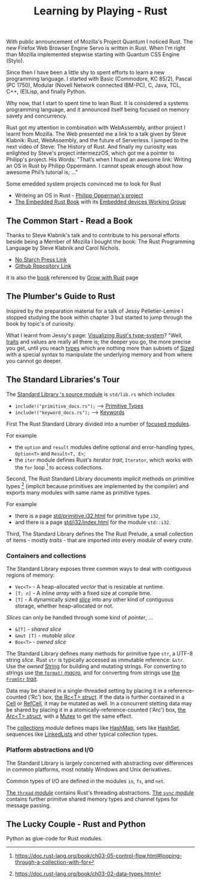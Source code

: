 
#+TITLE: Learning by Playing - Rust

With public announcement of Mozilla's Project Quantum I noticed Rust.
The new Firefox Web Browser Engine Servo is written in Rust.
When I'm right than Mozilla implemented stepwise starting with Quantum CSS Engine (Stylo).

Since then I have been a little shy to spent efforts to learn
a new programming language.
I started with Basic (Commodore, KC 85/2), Pascal (PC 1750),
Modular (Novell Network connected IBM-PC),
C, Java, TCL, C++, (E)Lisp, and finally Python.

Why now, that I start to spent time to lean Rust.
It is considered a systems programming language,
and it announced itself being focused on memory savety and concurrency.

Rust got my attention in combination with WebAssembly,
anthor project I learnt from Mozilla.
The Web presented me a link to a talk given by Steve Klabnik:
Rust, WebAssembly, and the future of Serverless.
I jumped to the next video of Steve:
The History of Rust.
And finally my curiosity was enlighted by Steve's project
intermezzOS, which got me a pointer to Philipp's project.
His Words: "That’s when I found an awesome link: 
Writing an OS in Rust by Philipp Oppermann. 
I cannot speak enough about how awesome Phil’s tutorial is; ..."

Some emedded system projects convinced me to look for Rust
- Writeing an OS in Rust - [[https://os.phil-opp.com/][Philipp Opperman's project]]
- [[https://doc.rust-lang.org/embedded-book][The Embedded Rust Book]] with its [[https://github.com/rust-embedded/wg][Embedded devices Working Group]]


** The Common Start - Read a Book

   Thanks to Steve Klabnik's talk and to contribute to his personal efforts
   beside being a Member of Mozilla I bought the book:
   The Rust Programming Language by Steve Klabnik and Carol Nichols.
   - [[https://nostarch.com/Rust2018][No Starch Press Link]]
   - [[https://github.com/rust-lang/book][Github Repository Link]]
   it is also the [[https://doc.rust-lang.org/book/][book]] referenced by [[https://www.rust-lang.org/learn][Grow with Rust]] page
     

** The Plumber's Guide to Rust

   Inspired by the preparation material for a talk of Jessy Pelletier-Lemire
   I stopped studying the book within chapter 3
   but started to jump through the book by topic's of curiosity.

   What I learnt from Jessy's page: [[http://jadpole.github.io/rust/type-system][Visualizing Rust's type-system]]?
   "Well, [[https://doc.rust-lang.org/std/keyword.trait.html][traits]] and values are really all there is; 
   the deeper you go, the more precise you get, 
   until you reach [[https://doc.rust-lang.org/std/index.html#primitives][types]] which are nothing more than subsets of [[https://doc.rust-lang.org/std/marker/trait.Sized.html][Sized]] 
   with a special syntax to manipulate the underlying memory 
   and from where you cannot go deeper.

** The Standard Libraries's Tour

The [[https://github.com/rust-lang/rust/blob/1.48.0/library/std/src/lib.rs][Standard Library 's source module]] is ~std/lib.rs~ 
which includes 
- =include!("primitive_docs.rs");= --> [[https://doc.rust-lang.org/std/index.html#primitives][Primitive Types]]
- =include!("keyword_docs.rs");= --> [[https://doc.rust-lang.org/std/index.html#keywords][Keywords]]

First The Rust Standard Library divided into a number of [[https://doc.rust-lang.org/std/index.html#modules][focused modules]].

For example 
- the ~option~ and ~result~ modules define optional and error-handling types,
  ~Option<T>~ and ~Result<T, E>~;
- the ~iter~ module defines Rust's iterator /trait/, ~Iterator~, 
  which works with the ~for~ loop [2] to access collections.

Second, The Rust Standard Library documents implicit methods on primitive types [1]
(implicit because primitives are implemented by the compiler)
and exports many modules with same name as primitive types.

For example 
- there is a page [[https://doc.rust-lang.org/std/primitive.i32.html][std/primitive.i32.html]] for primitive type ~i32~,
- and there is a page [[https://doc.rust-lang.org/std/i32/index.html][std/i32/index.html]] for the module ~std::i32~.

Third, The Standard Library defines the The Rust Prelude,
a small collection of items - mostly /traits/ - that are imported 
into every /module/ of every /crate/.

*** Containers and collections

The Standard Library exposes three common ways 
to deal with contiguous regions of memory:
- =Vec<T>= - A heap-allocated /vector/ that is resizable at runtime.
- =[T; n]= - A inline /array/ with a fixed size at compile time.
- =[T]= - A dynamically sized /[[https://doc.rust-lang.org/std/primitive.slice.html][slice]]/ into any other kind of contiguous storage, 
  whether heap-allocated or not.

/Slices/ can only be handled through some kind of /pointer/, ...
- =&[T]= - /shared slice/
- =&mut [T]= - /mutable slice/
- =Box<T>= - /owned slice/

The Standard Library defines many methods for primitive type ~str~, 
a UTF-8 string /slice/.
Rust ~str~ is typically accessed as immutable reference: ~&str~. 
Use the /owned/ [[https://doc.rust-lang.org/std/string/struct.String.html][String]] for building and mutating strings.
For converting to strings use [[https://doc.rust-lang.org/std/macro.format.html][the ~format!~ /macro/]], 
and for converting from strings use [[https://doc.rust-lang.org/std/str/trait.FromStr.html][the ~FromStr~ /trait/]].

Data may be shared in a single-threaded setting by placing it 
in a reference-counted ('Rc') box, [[https://doc.rust-lang.org/std/rc/struct.Rc.html][the Rc<T> /struct/]].
If the data is further contained in a [[https://doc.rust-lang.org/std/cell/struct.Cell.html][Cell]] or [[https://doc.rust-lang.org/std/cell/struct.RefCell.html][RefCell]], it may be mutated as well.
In a concurrent stetting data may be shared by placing it
in a atomically-reference-counted ('Arc') box, [[https://doc.rust-lang.org/std/sync/struct.Arc.html][the Arc<T> /struct/]], 
with a [[https://doc.rust-lang.org/std/sync/struct.Mutex.html][Mutex]] to get the same effect.

The [[https://doc.rust-lang.org/std/collections/index.html][collections]] /module/ defines 
maps like [[https://doc.rust-lang.org/std/collections/struct.HashMap.html][HashMap]], sets like [[https://doc.rust-lang.org/std/collections/struct.HashSet.html][HashSet]], sequences like [[https://doc.rust-lang.org/std/collections/struct.LinkedList.html][LinkedLists]] 
and other typical collection types.

*** Platform abstractions and I/O

The Standard Library is largely concerned with abstracting over differences 
in common platforms, most notably Windows and Unix derivatives.

Common types of I/O are defined in the modules ~io~, ~fs~, and ~net~.

[[https://doc.rust-lang.org/std/thread/index.html][The ~thread~ /module/]] contains Rust's threading abstractions.
[[https://doc.rust-lang.org/std/sync/index.html][The ~sync~ /module/]] contains further primitve shared memory types
and channel types for message passing.


[1] https://doc.rust-lang.org/book/ch03-02-data-types.html
[2] https://doc.rust-lang.org/book/ch03-05-control-flow.html#looping-through-a-collection-with-for

** The Lucky Couple - Rust and Python

   Python as glue-code for Rust modules.

